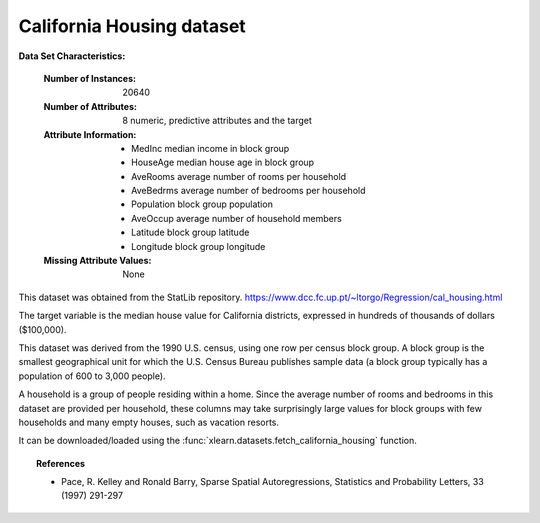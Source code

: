 .. _california_housing_dataset:

California Housing dataset
--------------------------

**Data Set Characteristics:**

    :Number of Instances: 20640

    :Number of Attributes: 8 numeric, predictive attributes and the target

    :Attribute Information:
        - MedInc        median income in block group
        - HouseAge      median house age in block group
        - AveRooms      average number of rooms per household
        - AveBedrms     average number of bedrooms per household
        - Population    block group population
        - AveOccup      average number of household members
        - Latitude      block group latitude
        - Longitude     block group longitude

    :Missing Attribute Values: None

This dataset was obtained from the StatLib repository.
https://www.dcc.fc.up.pt/~ltorgo/Regression/cal_housing.html

The target variable is the median house value for California districts,
expressed in hundreds of thousands of dollars ($100,000).

This dataset was derived from the 1990 U.S. census, using one row per census
block group. A block group is the smallest geographical unit for which the U.S.
Census Bureau publishes sample data (a block group typically has a population
of 600 to 3,000 people).

A household is a group of people residing within a home. Since the average
number of rooms and bedrooms in this dataset are provided per household, these
columns may take surprisingly large values for block groups with few households
and many empty houses, such as vacation resorts.

It can be downloaded/loaded using the
:func:`xlearn.datasets.fetch_california_housing` function.

.. topic:: References

    - Pace, R. Kelley and Ronald Barry, Sparse Spatial Autoregressions,
      Statistics and Probability Letters, 33 (1997) 291-297
